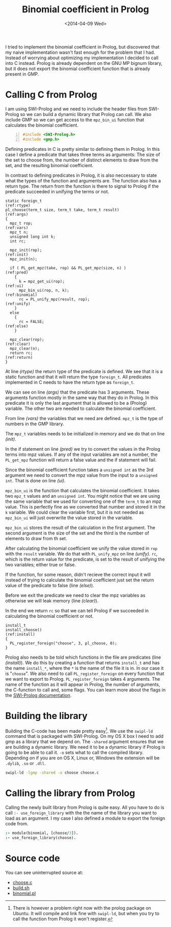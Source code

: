 #+TITLE: Binomial coefficient in Prolog
#+DATE: <2014-04-09 Wed>

I tried to implement the binomial coefficient in Prolog, but
discovered that my naive implementation wasn't fast enough for the
problem that I had. Instead of worrying about optimizing my
implementation I decided to call into C instead. Prolog is already
dependent on the GNU MP bignum library, but it does not export the
binomial coefficient function that is already present in GMP.

* Calling C from Prolog
  I am using SWI-Prolog and we need to include the header files from
  SWI-Prolog so we can build a dynamic library that Prolog can
  call. We also include GMP so we can get access to the =mpz_bin_ui=
  function that calculates the binomial coefficient.

  #+BEGIN_SRC C -n :tangle ../../src/choose.c
    #include <SWI-Prolog.h>
    #include <gmp.h>
  #+END_SRC

  Defining predicates in C is pretty similar to defining them in
  Prolog. In this case I define a predicate that takes three terms as
  arguments: The size of the set to choose from, the number of
  distinct elements to draw from the set, and the resulting binomial
  coefficient.

  In contrast to defining predicates in Prolog, it is also neccessary
  to state what the types of the function and arguments are. The
  function also has a return type. The return from the function is
  there to signal to Prolog if the predicate succeeded in unifying the
  terms or not.

  #+BEGIN_SRC C +n -r :tangle ../../src/choose.c
    static foreign_t                                                    (ref:rtype)
    pl_choose(term_t size, term_t take, term_t result)                   (ref:args)
    {
      mpz_t rop;                                                         (ref:vars)
      mpz_t n;
      unsigned long int k;
      int rc;

      mpz_init(rop);                                                     (ref:init)
      mpz_init(n);

      if ( PL_get_mpz(take, rop) && PL_get_mpz(size, n) )                (ref:pred)
        {
          k = mpz_get_ui(rop);                                             (ref:ui)
          mpz_bin_ui(rop, n, k);                                     (ref:binomial)
          rc = PL_unify_mpz(result, rop);                               (ref:unify)
        }
      else
        {
          rc = FALSE;                                                    (ref:else)
        }

      mpz_clear(rop);                                                   (ref:clear)
      mpz_clear(n);
      return rc;                                                       (ref:return)
    }
  #+END_SRC

  At line [[(rtype)]] the return type of the predicate is defined. We see
  that it is a static function and that it will return the type
  =foreign_t=. All predicates implemented in C needs to have the
  return type as =foreign_t=.

  We can see on line [[(args)]] that the predicate has 3 arguments. These
  arguments function mostly in the same way that they do in Prolog. In
  this predicate it is only the last argument that is allowed to be a
  (Prolog) variable. The other two are needed to calculate the
  binomial coefficient.

  From line [[(vars)]] the variables that we need are defined. =mpz_t= is
  the type of numbers in the GMP library.

  The =mpz_t= variables needs to be initialized in memory and we do
  that on line [[(init)]].

  In the if statement on line [[(pred)]] we try to convert the values in the
  Prolog terms into mpz values. If any of the input variables are not
  a number, the =PL_get_mpz= function will return a false value and
  the if statement will fail.

  Since the binomial coefficient function takes a =unsigned int= as
  the 3rd argument we need to convert the mpz value from the input to
  a =unsigned int=. That is done on line [[(ui)]].

  =mpz_bin_ui= is the function that calculates the binomial
  coefficient. It takes two =mpz_t= values and an =unsigned int=. You
  might notice that we are using the same variable that we used for
  converting one of the =term_t= to an mpz value. This is perfectly
  fine as we converted that number and stored it in the =k=
  variable. We could clear the variable first, but it is not needed as
  =mpz_bin_ui= will just overwrite the value stored in the variable.

  =mpz_bin_ui= stores the result of the calculation in the first
  argument. The second argument is the size of the set and the third
  is the number of elements to draw from th set.

  After calculating the binomial coefficient we unify the value stored
  in =rop= with the =result= variable. We do that with =PL_unify_mpz=
  on line [[(unify)]]. =rc=, which is the return value for the predicate, is
  set to the result of unifying the two variables; either true or
  false.

  If the function, for some reason, didn't recieve the correct input
  it will instead of trying to calculate the binomial coefficient just
  set the return value of the predicate to false (line [[(else)]]).

  Before we exit the predicate we need to clear the mpz variables as
  otherwise we will leak memory (line [[(clear)]]).

  In the end we return =rc= so that we can tell Prolog if we succeeded
  in calculating the binomial coefficient or not.

  #+BEGIN_SRC C +n -r :tangle ../../src/choose.c
      install_t
      install_choose()                                                  (ref:install)
      {
        PL_register_foreign("choose", 3, pl_choose, 0);
      }
  #+END_SRC

  Prolog also needs to be told which functions in the file are
  predicates (line [[(install)]]). We do this by creating a function that
  returns =install_t= and has the name =install_*=, where the =*= is
  the name of the file it is in. In our case it is "=choose=". We also
  need to call =PL_register_foreign= on every function that we want to
  export to Prolog. =PL_register_foreign= takes 4 arguments. The name
  of the function as it will appear in Prolog, the number of
  arguments, the C-function to call and, some flags. You can learn
  more about the flags in the [[http://www.swi-prolog.org/pldoc/man?CAPI=PL_register_foreign_in_module][SWI-Prolog documentation]].

* Building the library
  Building the C-code has been made pretty easy[1]. We use the =swipl-ld=
  command that is packaged with SWI-Prolog. On my OS X box I need to
  add gmp as a library that we depend on. The =-shared= argument
  ensures that we are building a dynamic library. We need it to be a
  dynamic library if Prolog is going to be able to call it. =-o= sets
  what to call the compiled library. Depending on if you are on OS X,
  Linux or, Windows the extension will be =.dylib=, =.so= or =.dll=.
  #+BEGIN_SRC sh :tangle ../../src/build.sh
    swipl-ld -lgmp -shared -o choose choose.c
  #+END_SRC


[1] There is however a problem right now with the prolog package on
  Ubuntu. It will compile and link fine with =swipl-ld=, but when you
  try to call the function from Prolog it won't register.

* Calling the library from Prolog
  Calling the newly built library from Prolog is quite easy. All you
  have to do is call =:- use_foreign_library= with the the name of the
  library you want to load as an argument. I my case I also defined a
  module to export the foreign code from.
  #+BEGIN_SRC prolog :tangle ../../src/binomial.pl
    :- module(binomial, [choose/3]).
    :- use_foreign_library(choose).
  #+END_SRC

* Source code
  You can see uninterrupted source at:
  - [[file:../src/choose.c][choose.c]]
  - [[file:../src/build.sh][build.sh]]
  - [[file:../src/binomial.pl][binomial.pl]]
